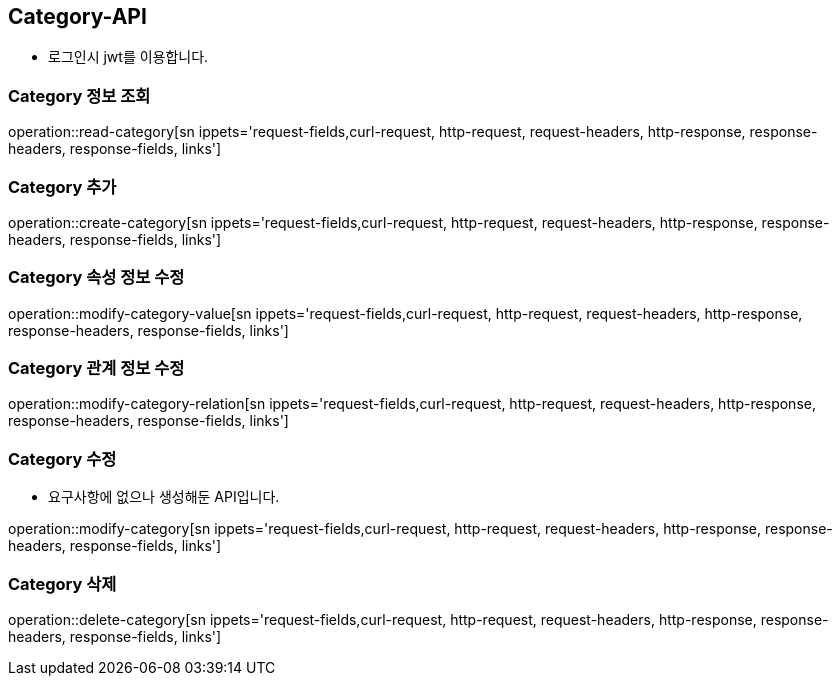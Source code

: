 [[Category-API]]
== Category-API
- 로그인시 jwt를 이용합니다.

[[Read-Categories]]
=== Category 정보 조회

operation::read-category[sn ippets='request-fields,curl-request, http-request, request-headers, http-response, response-headers, response-fields, links']

[[Create-Category]]
=== Category 추가

operation::create-category[sn ippets='request-fields,curl-request, http-request, request-headers, http-response, response-headers, response-fields, links']

[[Modify-Category-Value]]
=== Category 속성 정보 수정

operation::modify-category-value[sn ippets='request-fields,curl-request, http-request, request-headers, http-response, response-headers, response-fields, links']

[[Modify-Category-Relation]]
=== Category 관계 정보 수정

operation::modify-category-relation[sn ippets='request-fields,curl-request, http-request, request-headers, http-response, response-headers, response-fields, links']

[[Modify-Category]]
=== Category 수정
- 요구사항에 없으나 생성해둔 API입니다.

operation::modify-category[sn ippets='request-fields,curl-request, http-request, request-headers, http-response, response-headers, response-fields, links']


[[Delete-Category]]
=== Category 삭제

operation::delete-category[sn ippets='request-fields,curl-request, http-request, request-headers, http-response, response-headers, response-fields, links']
